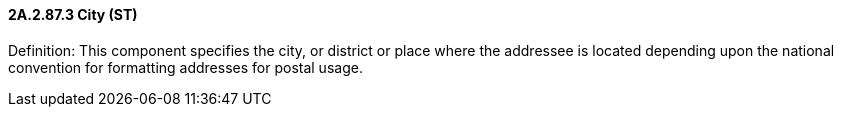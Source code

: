 ==== 2A.2.87.3 City (ST)

Definition: This component specifies the city, or district or place where the addressee is located depending upon the national convention for formatting addresses for postal usage.

